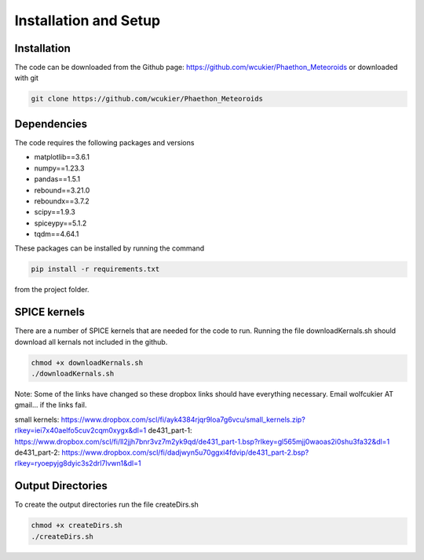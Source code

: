 Installation and Setup
======================

Installation
------------
The code can be downloaded from the Github page: https://github.com/wcukier/Phaethon_Meteoroids or downloaded with git

.. code-block:: bash

    git clone https://github.com/wcukier/Phaethon_Meteoroids


Dependencies
------------

The code requires the following packages and versions

- matplotlib==3.6.1
- numpy==1.23.3
- pandas==1.5.1
- rebound==3.21.0
- reboundx==3.7.2
- scipy==1.9.3
- spiceypy==5.1.2
- tqdm==4.64.1

These packages can be installed by running the command

.. code-block:: bash

    pip install -r requirements.txt

from the project folder.

SPICE kernels
-------------
There are a number of SPICE kernels that are needed for the code to run.
Running the file downloadKernals.sh should download all kernals not included in the github.


.. code-block:: bash

    chmod +x downloadKernals.sh
    ./downloadKernals.sh


Note: Some of the links have changed so these dropbox links should have everything
necessary.  Email wolfcukier AT gmail... if the links fail.

small kernels: https://www.dropbox.com/scl/fi/ayk4384rjqr9loa7g6vcu/small_kernels.zip?rlkey=iei7x40aelfo5cuv2cqm0xygx&dl=1
de431_part-1: https://www.dropbox.com/scl/fi/ll2jjh7bnr3vz7m2yk9qd/de431_part-1.bsp?rlkey=gl565mjj0waoas2i0shu3fa32&dl=1
de431_part-2: https://www.dropbox.com/scl/fi/dadjwyn5u70ggxi4fdvip/de431_part-2.bsp?rlkey=ryoepyjg8dyic3s2drl7lvwn1&dl=1


Output Directories
------------------
To create the output directories run the file createDirs.sh

.. code-block:: bash

    chmod +x createDirs.sh
    ./createDirs.sh
